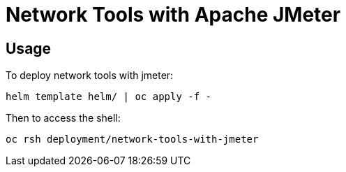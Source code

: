# Network Tools with Apache JMeter

## Usage

To deploy network tools with jmeter:

----------
helm template helm/ | oc apply -f -
----------

Then to access the shell:

----------
oc rsh deployment/network-tools-with-jmeter
----------
